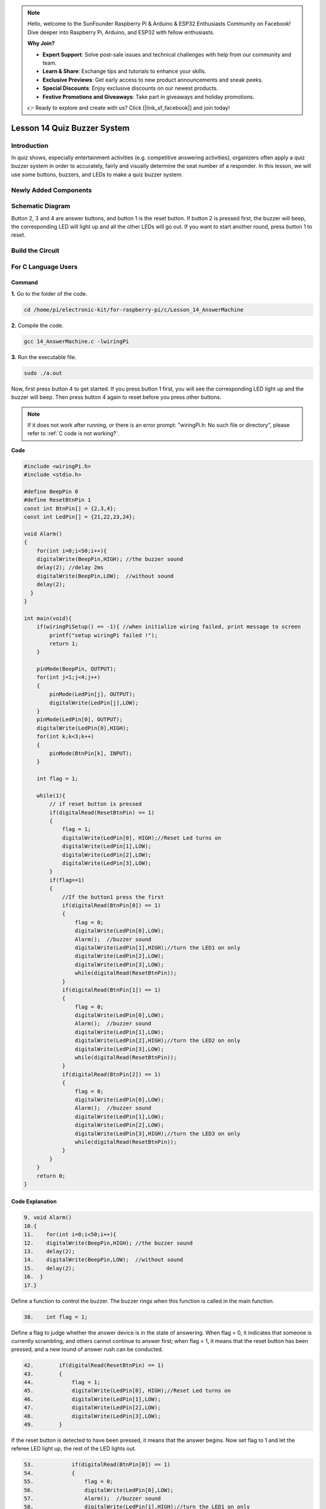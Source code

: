 .. note::

    Hello, welcome to the SunFounder Raspberry Pi & Arduino & ESP32 Enthusiasts Community on Facebook! Dive deeper into Raspberry Pi, Arduino, and ESP32 with fellow enthusiasts.

    **Why Join?**

    - **Expert Support**: Solve post-sale issues and technical challenges with help from our community and team.
    - **Learn & Share**: Exchange tips and tutorials to enhance your skills.
    - **Exclusive Previews**: Get early access to new product announcements and sneak peeks.
    - **Special Discounts**: Enjoy exclusive discounts on our newest products.
    - **Festive Promotions and Giveaways**: Take part in giveaways and holiday promotions.

    👉 Ready to explore and create with us? Click [|link_sf_facebook|] and join today!

Lesson 14 Quiz Buzzer System
======================================

**Introduction**
---------------------

In quiz shows, especially entertainment activities (e.g. competitive
answering activities), organizers often apply a quiz buzzer system in
order to accurately, fairly and visually determine the seat number of a
responder. In this lesson, we will use some buttons, buzzers, and LEDs
to make a quiz buzzer system.

**Newly Added Components**
------------------------------

.. image:: media_pi/image232.png
    :width: 800
    :align: center

**Schematic Diagram**
-----------------------

Button 2, 3 and 4 are answer buttons, and button 1 is the reset button.
If button 2 is pressed first, the buzzer will beep, the corresponding
LED will light up and all the other LEDs will go out. If you want to
start another round, press button 1 to reset.

.. image:: media_pi/image233.png
    :width: 800
    :align: center

.. image:: media_pi/image258.png
    :width: 800
    :align: center

**Build the Circuit**
-----------------------------

.. image:: media_pi/image156.png
    :align: center

**For C Language Users**
----------------------------

**Command**
^^^^^^^^^^^^

**1.** Go to the folder of the code.

.. raw:: html

    <run></run>

.. code-block::

    cd /home/pi/electronic-kit/for-raspberry-pi/c/Lesson_14_AnswerMachine

**2.** Compile the code.

.. raw:: html

    <run></run>

.. code-block::

    gcc 14_AnswerMachine.c -lwiringPi

**3.** Run the executable file.

.. raw:: html

    <run></run>

.. code-block::

    sudo ./a.out

Now, first press button 4 to get started. If you press button 1 first,
you will see the corresponding LED light up and the buzzer will beep.
Then press button 4 again to reset before you press other buttons.

.. note::

    If it does not work after running, or there is an error prompt: \"wiringPi.h: No such file or directory\", please refer to :ref:`C code is not working?`.

**Code**

.. code-block:: C

    #include <wiringPi.h>  
    #include <stdio.h>  
      
    #define BeepPin 0  
    #define ResetBtnPin 1  
    const int BtnPin[] = {2,3,4};  
    const int LedPin[] = {21,22,23,24};  
      
    void Alarm()  
    {  
        for(int i=0;i<50;i++){  
        digitalWrite(BeepPin,HIGH); //the buzzer sound  
        delay(2); //delay 2ms  
        digitalWrite(BeepPin,LOW);  //without sound  
        delay(2);         
      }  
    }  
      
    int main(void){  
        if(wiringPiSetup() == -1){ //when initialize wiring failed, print message to screen  
            printf("setup wiringPi failed !");  
            return 1;   
        }  
          
        pinMode(BeepPin, OUTPUT);     
        for(int j=1;j<4;j++)  
        {  
            pinMode(LedPin[j], OUTPUT);  
            digitalWrite(LedPin[j],LOW);  
        }  
        pinMode(LedPin[0], OUTPUT);  
        digitalWrite(LedPin[0],HIGH);  
        for(int k;k<3;k++)  
        {  
            pinMode(BtnPin[k], INPUT);  
        }  
      
        int flag = 1;  
          
        while(1){  
            // if reset button is pressed  
            if(digitalRead(ResetBtnPin) == 1)  
            {  
                flag = 1;                
                digitalWrite(LedPin[0], HIGH);//Reset Led turns on  
                digitalWrite(LedPin[1],LOW);  
                digitalWrite(LedPin[2],LOW);  
                digitalWrite(LedPin[3],LOW);             
            }  
            if(flag==1)  
            {         
                //If the button1 press the first  
                if(digitalRead(BtnPin[0]) == 1)  
                {  
                    flag = 0;  
                    digitalWrite(LedPin[0],LOW);  
                    Alarm();  //buzzer sound  
                    digitalWrite(LedPin[1],HIGH);//turn the LED1 on only  
                    digitalWrite(LedPin[2],LOW);  
                    digitalWrite(LedPin[3],LOW);  
                    while(digitalRead(ResetBtnPin));            
                }  
                if(digitalRead(BtnPin[1]) == 1)  
                {          
                    flag = 0;  
                    digitalWrite(LedPin[0],LOW);  
                    Alarm();  //buzzer sound  
                    digitalWrite(LedPin[1],LOW);  
                    digitalWrite(LedPin[2],HIGH);//turn the LED2 on only  
                    digitalWrite(LedPin[3],LOW);  
                    while(digitalRead(ResetBtnPin));               
                }  
                if(digitalRead(BtnPin[2]) == 1)  
                {                                
                    flag = 0;  
                    digitalWrite(LedPin[0],LOW);  
                    Alarm();  //buzzer sound  
                    digitalWrite(LedPin[1],LOW);  
                    digitalWrite(LedPin[2],LOW);  
                    digitalWrite(LedPin[3],HIGH);//turn the LED3 on only  
                    while(digitalRead(ResetBtnPin));                  
                }            
            }         
        }  
        return 0;  
    }  

**Code Explanation**
^^^^^^^^^^^^^^^^^^^^^^^^

.. code-block:: C

    9. void Alarm()  
    10.{  
    11.    for(int i=0;i<50;i++){  
    12.    digitalWrite(BeepPin,HIGH); //the buzzer sound  
    13.    delay(2);   
    14.    digitalWrite(BeepPin,LOW);  //without sound  
    15.    delay(2);       
    16.  }  
    17.}  

Define a function to control the buzzer. The buzzer rings when this 
function is called in the main function.

.. code-block:: C

    38.    int flag = 1; 

Define a flag to judge whether the answer device is in the state of answering. 
When flag = 0, it indicates that someone is currently scrambling, and 
others cannot continue to answer first; when flag = 1, it means that the 
reset button has been pressed, and a new round of answer rush can be conducted.

.. code-block:: C

    42.        if(digitalRead(ResetBtnPin) == 1)  
    43.        {  
    44.            flag = 1;                  
    45.            digitalWrite(LedPin[0], HIGH);//Reset Led turns on  
    46.            digitalWrite(LedPin[1],LOW);  
    47.            digitalWrite(LedPin[2],LOW);  
    48.            digitalWrite(LedPin[3],LOW);           
    49.        }  

If the reset button is detected to have been pressed, it means that the answer 
begins. Now set flag to 1 and let the referee LED light up, the rest of the LED lights out.

.. code-block:: C

    53.            if(digitalRead(BtnPin[0]) == 1)  
    54.            {  
    55.                flag = 0;  
    56.                digitalWrite(LedPin[0],LOW);  
    57.                Alarm();  //buzzer sound  
    58.                digitalWrite(LedPin[1],HIGH);//turn the LED1 on only  
    59.                digitalWrite(LedPin[2],LOW);  
    60.                digitalWrite(LedPin[3],LOW);  
    61.                while(digitalRead(ResetBtnPin));           
    62.            }  

In the process of quick answering, if the first button is recognized to 
have been pressed, the flag is set to 0, and then no other buttons are 
detected. At this time, the buzzer alarms, indicating that someone has 
successfully responsed, and the corresponding LED lights up. The 
identification codes of the remaining buttons are explained as above. 

.. code-block:: C

    61.                    while(digitalRead(ResetBtnPin)); 

Having executed the instruction of successful quick answer, 
it enters the loop to judge whether the button reset is pressed. Here, 
if the button reset is pressed, then the next round of quickfire 
answering begins.   

**For Python Language Users**
------------------------------

**Command**
^^^^^^^^^^^^^^

**1.** Go to the folder of the code.

.. raw:: html

    <run></run>

.. code-block::

    cd /home/pi/electronic-kit/for-raspberry-pi/python

**2.** Run the code.

.. raw:: html

    <run></run>

.. code-block::

    sudo python3 14_AnswerMachine.py

Now, first press button 4 to get started. If you press button 1 first,
you will see the corresponding LED light up and the buzzer will beep.
Then press button 4 again to reset before you press other buttons.

**Code**

.. note::
    You can **Modify/Reset/Copy/Run/Stop** the code below. But before that, you need to go to  source code path like ``electronic-kit/for-raspberry-pi/python``. After modifying the code, you can run it directly to see the effect.

.. raw:: html

    <run></run>

.. code-block:: python

    import RPi.GPIO as GPIO  
    import time  
      
    BeepPin = 17  
    ResetBtnPin = 18  
    BtnPin =(27,22,23)  
    LedPin =(5,6,13,19)  
      
    def setup():  
        GPIO.setmode(GPIO.BCM)  
        GPIO.setup(BeepPin, GPIO.OUT, initial=GPIO.LOW)  
        GPIO.setup(ResetBtnPin, GPIO.IN)  
        GPIO.setup(LedPin[0], GPIO.OUT, initial=GPIO.HIGH)  
        for i in range(1,4):  
            GPIO.setup(LedPin[i], GPIO.OUT, initial=GPIO.LOW)  
        for i in range(0,3):  
            GPIO.setup(BtnPin[i], GPIO.IN)  
      
    def Alarm():  
        for i in range(0,50):  
            GPIO.output(BeepPin,GPIO.HIGH)  
            time.sleep(0.003)  
            GPIO.output(BeepPin,GPIO.LOW)  
            time.sleep(0.003)  
      
    def loop():  
        flag = 1  
        while True:  
            if GPIO.input(ResetBtnPin) == 1:  
                flag = 1  
                GPIO.output(LedPin[0],GPIO.HIGH)  
                GPIO.output(LedPin[1],GPIO.LOW)  
                GPIO.output(LedPin[2],GPIO.LOW)  
                GPIO.output(LedPin[3],GPIO.LOW)  
            if flag == 1:  
                if GPIO.input(BtnPin[0]) == 1:  
                    flag = 0  
                    GPIO.output(LedPin[0],GPIO.LOW)  
                    Alarm()  
                    GPIO.output(LedPin[1],GPIO.HIGH)  
                    GPIO.output(LedPin[2],GPIO.LOW)  
                    GPIO.output(LedPin[3],GPIO.LOW)  
                elif GPIO.input(BtnPin[1]) == 1:  
                    flag = 0  
                    GPIO.output(LedPin[0],GPIO.LOW)  
                    Alarm()  
                    GPIO.output(LedPin[1],GPIO.LOW)  
                    GPIO.output(LedPin[2],GPIO.HIGH)  
                    GPIO.output(LedPin[3],GPIO.LOW)  
                elif GPIO.input(BtnPin[2]) == 1:  
                    flag = 0  
                    GPIO.output(LedPin[0],GPIO.LOW)  
                    Alarm()  
                    GPIO.output(LedPin[1],GPIO.LOW)  
                    GPIO.output(LedPin[2],GPIO.LOW)  
                    GPIO.output(LedPin[3],GPIO.HIGH)  
      
    def destroy():  
        # Turn off buzzer  
        GPIO.output(BeepPin, GPIO.LOW)  
        GPIO.output(LedPin[0],GPIO.LOW)  
        GPIO.output(LedPin[1],GPIO.LOW)  
        GPIO.output(LedPin[2],GPIO.LOW)  
        GPIO.output(LedPin[3],GPIO.HIGH)  
        # Release resource  
        GPIO.cleanup()      
      
    # If run this script directly, do:  
    if __name__ == '__main__':  
        setup()  
        try:  
            loop()  
        # When 'Ctrl+C' is pressed, the child program   
        # destroy() will be  executed.  
        except KeyboardInterrupt:  
            destroy()   

**Code Explanation**
^^^^^^^^^^^^^^^^^^^^^^^^^

.. code-block::

    19.def Alarm():  
    20.    for i in range(0,50):  
    21.        GPIO.output(BeepPin,GPIO.HIGH)  
    22.        time.sleep(0.003)  
    23.        GPIO.output(BeepPin,GPIO.LOW)  
    24.        time.sleep(0.003)  

Define a function to control the buzzer. The buzzer rings 
when this function is called in the function **main**.

.. code-block::

    27.    flag = 1 

Define a flag bit to judge whether the responder is in the 
state of answering. When **flag** = 0, it indicates that someone is 
currently scrambling, and others cannot continue to answer first; 
when **flag** = 1, it means that the reset button has been pressed, 
and a new round of answer rush can be conducted.

.. code-block::

    29.        if GPIO.input(ResetBtnPin) == 1:  
    30.            flag = 1  
    31.            GPIO.output(LedPin[0],GPIO.HIGH)  
    32.            GPIO.output(LedPin[1],GPIO.LOW)  
    33.            GPIO.output(LedPin[2],GPIO.LOW)  
    34.            GPIO.output(LedPin[3],GPIO.LOW)  

If the recognition that reset button has been pressed is done, it means 
that answer begins. Now, set flag to 1, and let the referee LED light up, 
other LEDs light out.

.. code-block::

    36.            if GPIO.input(BtnPin[0]) == 1:  
    37.                flag = 0  
    38.                GPIO.output(LedPin[0],GPIO.LOW)  
    39.                Alarm()  
    40.                GPIO.output(LedPin[1],GPIO.HIGH)  
    41.                GPIO.output(LedPin[2],GPIO.LOW)  
    42.                GPIO.output(LedPin[3],GPIO.LOW)  

In the process of quick answering, if the first button is recognized 
to have been pressed, the flag is set to 0, and then no other buttons 
are detected. At this time, the buzzer alarms, indicating that there is 
a successful response, and the corresponding LED lights up. The 
identification codes of the remaining buttons are explained as above. 

**Phenomenon Picture**
----------------------------

.. image:: media_pi/image157.jpeg
    :width: 800
    :align: center


